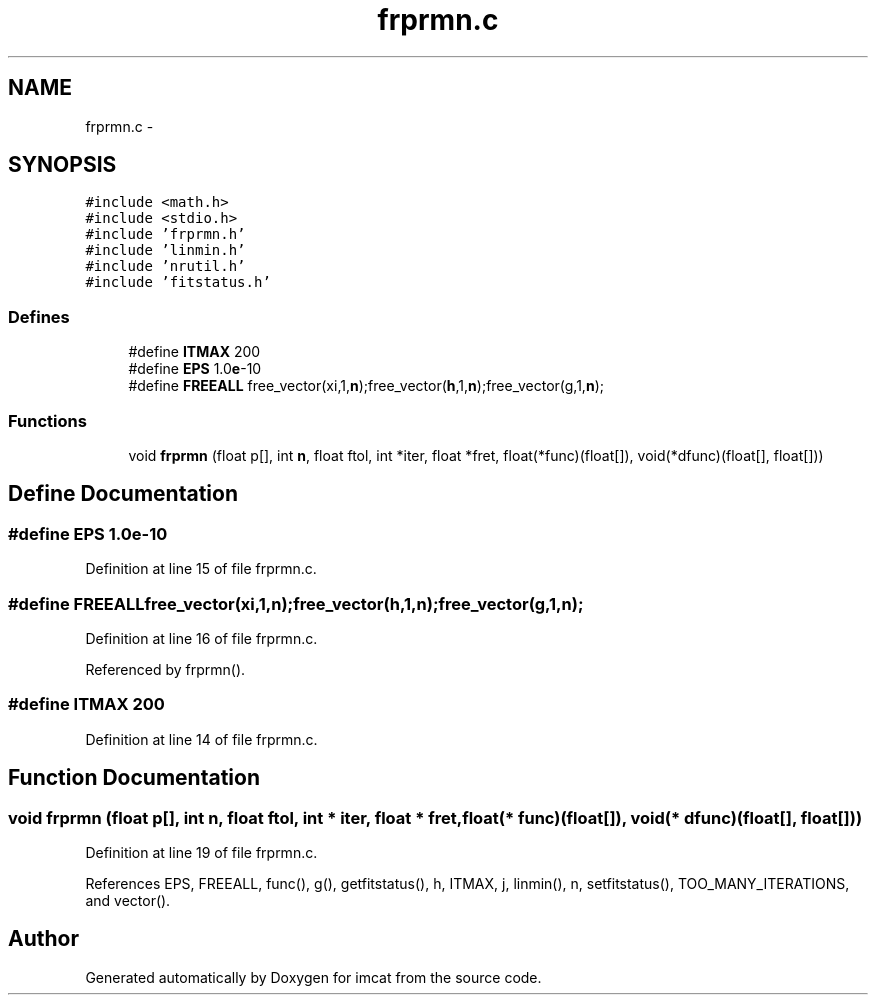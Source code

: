 .TH "frprmn.c" 3 "23 Dec 2003" "imcat" \" -*- nroff -*-
.ad l
.nh
.SH NAME
frprmn.c \- 
.SH SYNOPSIS
.br
.PP
\fC#include <math.h>\fP
.br
\fC#include <stdio.h>\fP
.br
\fC#include 'frprmn.h'\fP
.br
\fC#include 'linmin.h'\fP
.br
\fC#include 'nrutil.h'\fP
.br
\fC#include 'fitstatus.h'\fP
.br

.SS "Defines"

.in +1c
.ti -1c
.RI "#define \fBITMAX\fP   200"
.br
.ti -1c
.RI "#define \fBEPS\fP   1.0\fBe\fP-10"
.br
.ti -1c
.RI "#define \fBFREEALL\fP   free_vector(xi,1,\fBn\fP);free_vector(\fBh\fP,1,\fBn\fP);free_vector(g,1,\fBn\fP);"
.br
.in -1c
.SS "Functions"

.in +1c
.ti -1c
.RI "void \fBfrprmn\fP (float p[], int \fBn\fP, float ftol, int *iter, float *fret, float(*func)(float[]), void(*dfunc)(float[], float[]))"
.br
.in -1c
.SH "Define Documentation"
.PP 
.SS "#define EPS   1.0\fBe\fP-10"
.PP
Definition at line 15 of file frprmn.c.
.SS "#define FREEALL   free_vector(xi,1,\fBn\fP);free_vector(\fBh\fP,1,\fBn\fP);free_vector(g,1,\fBn\fP);"
.PP
Definition at line 16 of file frprmn.c.
.PP
Referenced by frprmn().
.SS "#define ITMAX   200"
.PP
Definition at line 14 of file frprmn.c.
.SH "Function Documentation"
.PP 
.SS "void frprmn (float p[], int n, float ftol, int * iter, float * fret, float(* func)(float[]), void(* dfunc)(float[], float[]))"
.PP
Definition at line 19 of file frprmn.c.
.PP
References EPS, FREEALL, func(), g(), getfitstatus(), h, ITMAX, j, linmin(), n, setfitstatus(), TOO_MANY_ITERATIONS, and vector().
.SH "Author"
.PP 
Generated automatically by Doxygen for imcat from the source code.
